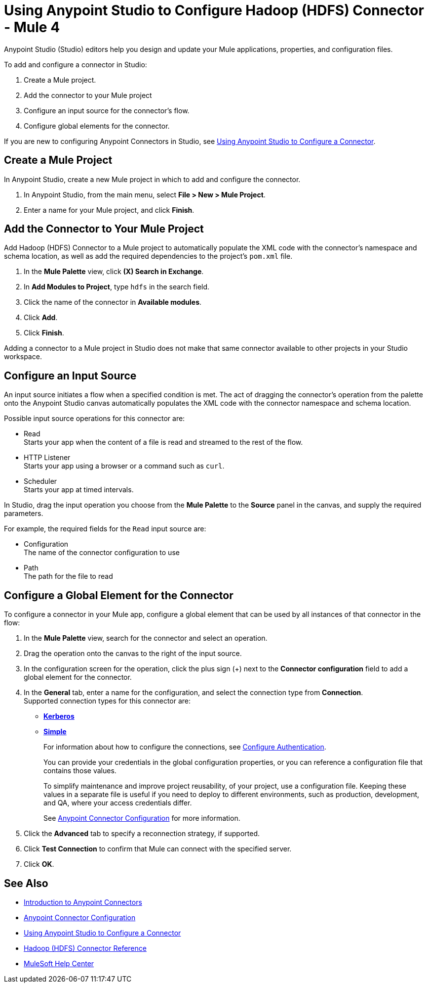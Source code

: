 = Using Anypoint Studio to Configure Hadoop (HDFS) Connector - Mule 4
:page-aliases: connectors::hdfs/hdfs-connector-studio.adoc

Anypoint Studio (Studio) editors help you design and update your Mule applications, properties, and configuration files.

To add and configure a connector in Studio:

. Create a Mule project.
. Add the connector to your Mule project
. Configure an input source for the connector's flow.
. Configure global elements for the connector.

If you are new to configuring Anypoint Connectors in Studio, see xref:connectors::introduction/intro-config-use-studio.adoc[Using Anypoint Studio to Configure a Connector].

== Create a Mule Project

In Anypoint Studio, create a new Mule project in which to add and configure the connector.

. In Anypoint Studio, from the main menu, select *File > New > Mule Project*.
. Enter a name for your Mule project, and click *Finish*.

== Add the Connector to Your Mule Project

Add Hadoop (HDFS) Connector to a Mule project to automatically populate the XML code with the connector's namespace and schema location, as well as add the required dependencies to the project's `pom.xml` file.

. In the *Mule Palette* view, click *(X) Search in Exchange*.
. In *Add Modules to Project*, type `hdfs` in the search field.
. Click the name of the connector in *Available modules*.
. Click *Add*.
. Click *Finish*.

Adding a connector to a Mule project in Studio does not make that same connector available to other projects in your Studio workspace.

== Configure an Input Source

An input source initiates a flow when a specified condition is met. The act of dragging the connector's operation from the palette onto the Anypoint Studio canvas automatically populates the XML code with the connector namespace and schema location.

Possible input source operations for this connector are:

* Read +
Starts your app when the content of a file is read and streamed to the rest of the flow.
* HTTP Listener +
Starts your app using a browser or a command such as `curl`.
* Scheduler +
Starts your app at timed intervals.

In Studio, drag the input operation you choose from the *Mule Palette* to the *Source* panel in the canvas, and supply the required parameters.

For example, the required fields for the `Read` input source are:

* Configuration +
The name of the connector configuration to use
* Path +
The path for the file to read

[[configure_global_element]]
== Configure a Global Element for the Connector

To configure a connector in your Mule app, configure a global element that can be used by all instances of that connector in the flow:

. In the *Mule Palette* view, search for the connector and select an operation.
. Drag the operation onto the canvas to the right of the input source.
. In the configuration screen for the operation, click the plus sign (+) next to the *Connector configuration* field to add a global element for the connector.
. In the *General* tab, enter a name for the configuration, and select the connection type from *Connection*. +
Supported connection types for this connector are:
* xref:hdfs-connector-reference.adoc#hdfs_kerberos[*Kerberos*]
* xref:hdfs-connector-reference.adoc#hdfs_simple[*Simple*]
+
For information about how to configure the connections, see <<configure_authentication,Configure Authentication>>.
+
You can provide your credentials in the global configuration properties, or you can reference a configuration file that contains those values.
+
To simplify maintenance and improve project reusability, of your project, use a configuration file. Keeping these values in a separate file is useful if you need to deploy to different environments, such as production, development, and QA, where your access credentials differ.
+
See xref:connectors::introduction/intro-connector-configuration-overview.adoc[Anypoint Connector Configuration] for more information.
. Click the *Advanced* tab to specify a reconnection strategy, if supported.
. Click *Test Connection* to confirm that Mule can connect with the specified server.
. Click *OK*.

== See Also

* xref:connectors::introduction/introduction-to-anypoint-connectors.adoc[Introduction to Anypoint Connectors]
* xref:connectors::introduction/intro-connector-configuration-overview.adoc[Anypoint Connector Configuration]
* xref:connectors::introduction/intro-config-use-studio.adoc[Using Anypoint Studio to Configure a Connector]
* xref:hdfs-connector-reference.adoc[Hadoop (HDFS) Connector Reference]
* https://help.mulesoft.com[MuleSoft Help Center]
